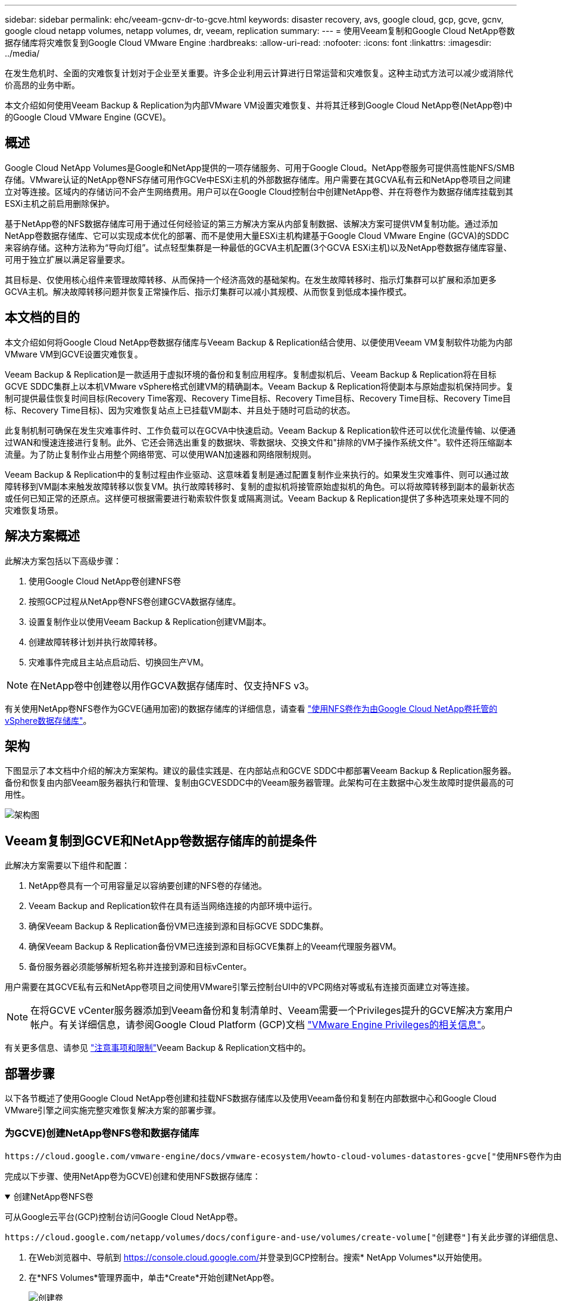 ---
sidebar: sidebar 
permalink: ehc/veeam-gcnv-dr-to-gcve.html 
keywords: disaster recovery, avs, google cloud, gcp, gcve, gcnv, google cloud netapp volumes, netapp volumes, dr, veeam, replication 
summary:  
---
= 使用Veeam复制和Google Cloud NetApp卷数据存储库将灾难恢复到Google Cloud VMware Engine
:hardbreaks:
:allow-uri-read: 
:nofooter: 
:icons: font
:linkattrs: 
:imagesdir: ../media/


[role="lead"]
在发生危机时、全面的灾难恢复计划对于企业至关重要。许多企业利用云计算进行日常运营和灾难恢复。这种主动式方法可以减少或消除代价高昂的业务中断。

本文介绍如何使用Veeam Backup & Replication为内部VMware VM设置灾难恢复、并将其迁移到Google Cloud NetApp卷(NetApp卷)中的Google Cloud VMware Engine (GCVE)。



== 概述

Google Cloud NetApp Volumes是Google和NetApp提供的一项存储服务、可用于Google Cloud。NetApp卷服务可提供高性能NFS/SMB存储。VMware认证的NetApp卷NFS存储可用作GCVe中ESXi主机的外部数据存储库。用户需要在其GCVA私有云和NetApp卷项目之间建立对等连接。区域内的存储访问不会产生网络费用。用户可以在Google Cloud控制台中创建NetApp卷、并在将卷作为数据存储库挂载到其ESXi主机之前启用删除保护。

基于NetApp卷的NFS数据存储库可用于通过任何经验证的第三方解决方案从内部复制数据、该解决方案可提供VM复制功能。通过添加NetApp卷数据存储库、它可以实现成本优化的部署、而不是使用大量ESXi主机构建基于Google Cloud VMware Engine (GCVA)的SDDC来容纳存储。这种方法称为“导向灯组”。试点轻型集群是一种最低的GCVA主机配置(3个GCVA ESXi主机)以及NetApp卷数据存储库容量、可用于独立扩展以满足容量要求。

其目标是、仅使用核心组件来管理故障转移、从而保持一个经济高效的基础架构。在发生故障转移时、指示灯集群可以扩展和添加更多GCVA主机。解决故障转移问题并恢复正常操作后、指示灯集群可以减小其规模、从而恢复到低成本操作模式。



== 本文档的目的

本文介绍如何将Google Cloud NetApp卷数据存储库与Veeam Backup & Replication结合使用、以便使用Veeam VM复制软件功能为内部VMware VM到GCVE设置灾难恢复。

Veeam Backup & Replication是一款适用于虚拟环境的备份和复制应用程序。复制虚拟机后、Veeam Backup & Replication将在目标GCVE SDDC集群上以本机VMware vSphere格式创建VM的精确副本。Veeam Backup & Replication将使副本与原始虚拟机保持同步。复制可提供最佳恢复时间目标(Recovery Time客观、Recovery Time目标、Recovery Time目标、Recovery Time目标、Recovery Time目标、Recovery Time目标)、因为灾难恢复站点上已挂载VM副本、并且处于随时可启动的状态。

此复制机制可确保在发生灾难事件时、工作负载可以在GCVA中快速启动。Veeam Backup & Replication软件还可以优化流量传输、以便通过WAN和慢速连接进行复制。此外、它还会筛选出重复的数据块、零数据块、交换文件和"排除的VM子操作系统文件"。软件还将压缩副本流量。为了防止复制作业占用整个网络带宽、可以使用WAN加速器和网络限制规则。

Veeam Backup & Replication中的复制过程由作业驱动、这意味着复制是通过配置复制作业来执行的。如果发生灾难事件、则可以通过故障转移到VM副本来触发故障转移以恢复VM。执行故障转移时、复制的虚拟机将接管原始虚拟机的角色。可以将故障转移到副本的最新状态或任何已知正常的还原点。这样便可根据需要进行勒索软件恢复或隔离测试。Veeam Backup & Replication提供了多种选项来处理不同的灾难恢复场景。



== 解决方案概述

此解决方案包括以下高级步骤：

. 使用Google Cloud NetApp卷创建NFS卷
. 按照GCP过程从NetApp卷NFS卷创建GCVA数据存储库。
. 设置复制作业以使用Veeam Backup & Replication创建VM副本。
. 创建故障转移计划并执行故障转移。
. 灾难事件完成且主站点启动后、切换回生产VM。



NOTE: 在NetApp卷中创建卷以用作GCVA数据存储库时、仅支持NFS v3。

有关使用NetApp卷NFS卷作为GCVE(通用加密)的数据存储库的详细信息，请查看 https://cloud.google.com/vmware-engine/docs/vmware-ecosystem/howto-cloud-volumes-datastores-gcve["使用NFS卷作为由Google Cloud NetApp卷托管的vSphere数据存储库"]。



== 架构

下图显示了本文档中介绍的解决方案架构。建议的最佳实践是、在内部站点和GCVE SDDC中都部署Veeam Backup & Replication服务器。备份和恢复由内部Veeam服务器执行和管理、复制由GCVESDDC中的Veeam服务器管理。此架构可在主数据中心发生故障时提供最高的可用性。

image::dr-veeam-gcnv-image01.png[架构图]



== Veeam复制到GCVE和NetApp卷数据存储库的前提条件

此解决方案需要以下组件和配置：

. NetApp卷具有一个可用容量足以容纳要创建的NFS卷的存储池。
. Veeam Backup and Replication软件在具有适当网络连接的内部环境中运行。
. 确保Veeam Backup & Replication备份VM已连接到源和目标GCVE SDDC集群。
. 确保Veeam Backup & Replication备份VM已连接到源和目标GCVE集群上的Veeam代理服务器VM。
. 备份服务器必须能够解析短名称并连接到源和目标vCenter。


用户需要在其GCVE私有云和NetApp卷项目之间使用VMware引擎云控制台UI中的VPC网络对等或私有连接页面建立对等连接。


NOTE: 在将GCVE vCenter服务器添加到Veeam备份和复制清单时、Veeam需要一个Privileges提升的GCVE解决方案用户帐户。有关详细信息，请参阅Google Cloud Platform (GCP)文档 https://cloud.google.com/vmware-engine/docs/private-clouds/classic-console/howto-elevate-privilege["VMware Engine Privileges的相关信息"]。

有关更多信息、请参见 https://helpcenter.veeam.com/docs/backup/vsphere/replica_limitations.html?ver=120["注意事项和限制"]Veeam Backup & Replication文档中的。



== 部署步骤

以下各节概述了使用Google Cloud NetApp卷创建和挂载NFS数据存储库以及使用Veeam备份和复制在内部数据中心和Google Cloud VMware引擎之间实施完整灾难恢复解决方案的部署步骤。



=== 为GCVE)创建NetApp卷NFS卷和数据存储库

 https://cloud.google.com/vmware-engine/docs/vmware-ecosystem/howto-cloud-volumes-datastores-gcve["使用NFS卷作为由Google Cloud NetApp卷托管的vSphere数据存储库"]有关如何将Google Cloud NetApp卷作为GCVA的数据存储库的概述、请参见。

完成以下步骤、使用NetApp卷为GCVE)创建和使用NFS数据存储库：

.创建NetApp卷NFS卷
[%collapsible%open]
====
可从Google云平台(GCP)控制台访问Google Cloud NetApp卷。

 https://cloud.google.com/netapp/volumes/docs/configure-and-use/volumes/create-volume["创建卷"]有关此步骤的详细信息、请参见Google Cloud NetApp卷文档中的。

. 在Web浏览器中、导航到 https://console.cloud.google.com/[]并登录到GCP控制台。搜索* NetApp Volumes*以开始使用。
. 在*NFS Volumes*管理界面中，单击*Create*开始创建NetApp卷。
+
image::dr-veeam-gcnv-image02.png[创建卷]

+
｛｛｝

. 在*创建卷*向导中，填写所有必需信息：
+
** 卷的名称。
** 要在其中创建卷的存储池。
** 挂载NFS卷时使用的共享名称。
** 卷的容量(以GiB为单位)。
** 要使用的存储协议。
** 选中*连接客户端时阻止删除卷*(作为数据存储库挂载时GCVA需要)复选框。
** 用于访问卷的导出规则。这是NFS网络上ESXi适配器的IP地址。
** 一种用于使用本地快照保护卷的快照计划。
** (可选)选择备份卷和/或为卷创建标签。
+

NOTE: 在NetApp卷中创建卷以用作GCVA数据存储库时、仅支持NFS v3。

+
image::dr-veeam-gcnv-image03.png[创建卷]

+
｛｛｝

+
image::dr-veeam-gcnv-image04.png[创建卷]

+
｛NInspp｝单击*创建*以完成卷的创建。



. 创建卷后、可以从卷的属性页面查看挂载卷所需的NFS导出路径。
+
image::dr-veeam-gcnv-image05.png[卷属性]



====
.在GCVE)中挂载NFS数据存储库
[%collapsible%open]
====
在编写本文时、在GCVA中挂载数据存储库的过程需要打开GCP支持服务单、以便将卷挂载为NFS数据存储库。

有关详细信息、请参见 https://cloud.google.com/vmware-engine/docs/vmware-ecosystem/howto-cloud-volumes-datastores-gcve["使用NFS卷作为由Google Cloud NetApp卷托管的vSphere数据存储库"] 。

====


=== 将VM复制到GCVE并执行故障转移计划和故障恢复

.将VM复制到GCVE)中的NFS数据存储库
[%collapsible%open]
====
Veeam Backup & Replication利用VMware vSphere快照功能在复制期间、Veeam Backup & Replication会请求VMware vSphere创建VM快照。VM快照是VM的时间点副本、其中包括虚拟磁盘、系统状态、配置和元数据。Veeam Backup & Replication使用快照作为复制数据源。

要复制VM、请完成以下步骤：

. 打开Veeam Backup & Replication Console。
. 在*主页*选项卡上，单击*复制作业>虚拟机...*
+
image::dr-veeam-gcnv-image06.png[创建VM复制作业]

+
｛｛｝

. 在*New Replication Job*向导的*Name*页面上，指定作业名称并选中相应的高级控制复选框。
+
** 如果内部和GCP之间的连接带宽受限、请选中副本传播复选框。
** 如果GCVA SDDC上的网段与内部站点网络的网段不匹配、请选中"网络重新映射(适用于具有不同网络的GCVA SDDC站点)"复选框。
** 如果内部生产站点中的IP编址方案与目标GCe站点中的方案不同、请选中"Re-IP (for DR site with the weses from the不同IP Addressing方案)"复选框。
+
image::dr-veeam-gcnv-image07.png[名称页面]

+
｛｛｝



. 在*Virtual Machines*页面上，选择要复制到连接到GCVE SDDC的NetApp卷数据存储库的VM。单击*Add*，然后在*Add Object*窗口中选择所需的VM或VM容器，然后单击*Add*。单击 * 下一步 * 。
+

NOTE: 可以将虚拟机放置在vSAN上、以填满可用的vSAN数据存储库容量。在试点轻型集群中、三节点vSAN集群的可用容量将受到限制。其余数据可以轻松放置在Google Cloud NetApp卷数据存储库中、以便恢复VM、之后可以扩展集群以满足CPU/内存要求。

+
image::dr-veeam-gcnv-image08.png[选择要复制的VM]

+
｛｛｝

. 在*目标*页面上、选择目标作为GCVESDDC集群/主机、并为VM副本选择相应的资源池、VM文件夹和NetApp卷数据存储库。单击 * 下一步 * 继续。
+
image::dr-veeam-gcnv-image09.png[选择目标详细信息]

+
｛｛｝

. 在*Network*页面上，根据需要创建源虚拟网络与目标虚拟网络之间的映射。单击 * 下一步 * 继续。
+
image::dr-veeam-gcnv-image10.png[网络映射]

+
｛｛｝

. 在*Re-IP*页面上，单击*Add...*按钮以添加新的Re-IP规则。填写源VM和目标VM IP范围、以指定在发生故障转移时要应用于源VM的网络连接。使用星号指定为该八位组指定的地址范围。单击 * 下一步 * 继续。
+
image::dr-veeam-gcnv-image11.png[Re-IP页面]

+
｛｛｝

. 在*作业设置*页面上，指定要存储VM副本元数据的备份存储库、保留策略，然后选择底部的*高级...*按钮按钮以获取其他作业设置。单击 * 下一步 * 继续。
. 在*数据传输*上，选择位于源站点和目标站点的代理服务器，并保持选择直接选项。如果已配置WAN加速器、也可以在此处选择。单击 * 下一步 * 继续。
+
image::dr-veeam-gcnv-image12.png[数据传输]

+
｛｛｝

. 在*Guest Processing*页面上，选中*根据需要启用应用程序感知处理*复选框，然后选择*子操作系统凭据*。单击 * 下一步 * 继续。
+
image::dr-veeam-gcnv-image13.png[子系统处理]

+
｛｛｝

. 在*Schedule页上，定义运行复制作业的时间和频率。单击 * 下一步 * 继续。
+
image::dr-veeam-gcnv-image14.png[计划页面]

+
｛｛｝

. 最后，查看*Summary (摘要)*页面上的作业设置。选中*单击完成时运行作业*复选框，然后单击*完成*完成复制作业的创建。
. 运行后、可以在作业状态窗口中查看复制作业。
+
image::dr-veeam-gcnv-image15.png[作业状态窗口]

+
有关Veeam复制的详细信息、请参见link:https://helpcenter.veeam.com/docs/backup/vsphere/replication_process.html?ver=120["复制的工作原理"]



====
.创建故障转移计划
[%collapsible%open]
====
初始复制或传播完成后、创建故障转移计划。故障转移计划有助于逐个或以组的形式自动对相关VM执行故障转移。故障转移计划是VM处理顺序(包括启动延迟)的蓝图。故障转移计划还有助于确保依赖关系关键的VM已在运行。

完成初始复制或传播后、创建故障转移计划。此计划可作为一个战略蓝图、用于编排相关VM的故障转移过程、无论是单个虚拟机还是一个组虚拟机。它定义了VM的处理顺序、纳入了必要的启动延迟、并确保关键的依赖VM优先于其他VM运行。通过实施结构合理的故障转移计划、企业可以简化灾难恢复流程、最大限度地减少停机时间、并在故障转移期间保持相互依赖的系统的完整性。

在创建计划时、Veeam Backup & Replication会自动识别并使用最新的还原点来启动VM副本。


NOTE: 只有在初始复制完成且虚拟机副本处于就绪状态时、才能创建故障转移计划。


NOTE: 在运行故障转移计划时、最多可同时启动10个VM。


NOTE: 在故障转移过程中、源VM不会关闭。

要创建*故障转移计划*，请完成以下步骤：

. 在*主页*视图中，单击*还原*部分中的*故障转移计划*按钮。在下拉列表中，选择*VMware vSphere……*
+
image::dr-veeam-gcnv-image16.png[创建故障转移计划]

+
｛｛｝

. 在*New Failover Plan*向导的*General页上，提供该计划的名称和说明。可以根据需要添加故障转移前和故障转移后脚本。例如、在启动复制的VM之前、请运行一个脚本来关闭VM。
+
image::dr-veeam-gcnv-image17.png[常规页面]

+
｛｛｝

. 在*Virtual Machines*页面上，单击按钮以*Add VM*，然后选择*from re文 副本...*。选择要纳入故障转移计划的VM、然后修改VM启动顺序以及任何所需的启动延迟、以满足应用程序的依赖关系。
+
image::dr-veeam-gcnv-image18.png[虚拟机页面]

+
｛｛｝

+
image::dr-veeam-gcnv-image19.png[启动顺序和延迟]

+
｛｛｝

+
单击*Apply*继续。

. 最后，查看所有故障转移计划设置，然后单击*Complet*(完成)创建故障转移计划。


有关创建复制作业的其他信息，请参阅link:https://helpcenter.veeam.com/docs/backup/vsphere/replica_job.html?ver=120["正在创建复制作业"]。

====
.运行故障转移计划
[%collapsible%open]
====
在故障转移期间、生产站点中的源VM会切换到其在灾难恢复站点上的副本。在此过程中、Veeam Backup & Replication会将VM副本还原到所需的还原点、并将所有I/O活动从源VM传输到其副本。副本不仅适用于实际灾难、还适用于模拟灾难恢复演练。在故障转移模拟中、源VM会继续运行。完成必要的测试后、故障转移可以撤消、从而使操作恢复正常。


NOTE: 确保已建立网络分段、以避免故障转移期间发生IP冲突。

完成以下步骤以启动故障转移计划：

. 要开始，请在“*主页*”视图中单击左侧菜单中的*副本>故障转移计划*，然后单击“*开始*”按钮。或者，可以使用*Start to…*按钮故障转移到先前的还原点。
+
image::dr-veeam-gcnv-image20.png[启动故障转移计划]

+
｛｛｝

. 在*正在执行故障转移计划*窗口中监控故障转移的进度。
+
image::dr-veeam-gcnv-image21.png[监控故障转移进度]

+
｛｛｝




NOTE: Veeam Backup & Replication会停止源VM的所有复制活动、直到其副本恢复到就绪状态为止。

有关故障转移计划的详细信息、请参见 link:https://helpcenter.veeam.com/docs/backup/vsphere/failover_plan.html?ver=120["故障转移计划"]。

====
.故障恢复到生产站点
[%collapsible%open]
====
执行故障转移被视为一个中间步骤、需要根据要求完成。选项包括：

* *故障恢复到生产环境*-还原到原始虚拟机并将副本活动期间所做的所有修改同步回源虚拟机。



NOTE: 在故障恢复期间、更改会进行传输、但不会立即应用。验证初始虚拟机的功能后，选择*commit failback*。或者，如果原始虚拟机出现意外行为，也可以选择*Undo failback*以还原到VM副本。

* *撤消故障转移*-还原到原始虚拟机，并删除在虚拟机副本运行期间对其所做的所有更改。
* *永久故障转移*-从原始虚拟机永久切换到其副本，将副本建立为新的主虚拟机以供持续操作。


在此情景中、选择了"Failback to Production (故障恢复到生产)"选项。

要对生产站点执行故障恢复、请完成以下步骤：

. 在“*主页*”视图中，单击左侧菜单中的*副本>活动*。选择要包含的VM，然后单击顶部菜单中的*故障恢复到生产*按钮。
+
image::dr-veeam-gcnv-image22.png[启动故障恢复]

+
｛｛｝

. 在*故障恢复*向导的*副本*页面上，选择要包括在故障恢复作业中的副本。
. 在*目标*页面上，选择*故障恢复到原始虚拟机*，然后单击*下一步*继续。
+
image::dr-veeam-gcnv-image23.png[故障恢复到原始虚拟机]

+
｛｛｝

. 在*故障恢复模式*页面上，选择*自动*以尽快启动故障恢复。
+
image::dr-veeam-gcnv-image24.png[故障恢复模式]

+
｛｛｝

. 在*摘要*页面上，选择是否要*在还原后启动目标虚拟机*，然后单击完成以启动故障恢复作业。
+
image::dr-veeam-gcnv-image25.png[故障恢复作业摘要]

+
｛｛｝



故障恢复提交将完成故障恢复操作、确认已成功将更改集成到生产VM。提交后、Veeam Backup & Replication将为已还原的生产虚拟机恢复常规复制活动。此操作会将已还原副本的状态从_Failback_更改为_Ready_。

. 要提交故障恢复，请导航到*副本>活动*，选择要提交的虚拟机，右键单击并选择*提交故障恢复*。
+
image::dr-veeam-gcnv-image26.png[提交故障恢复]

+
｛｛｝

+
image::dr-veeam-gcnv-image27.png[提交故障恢复成功]

+
｛n｝成功故障恢复到生产环境后、所有VM都会还原回原始生产站点。



有关故障恢复过程的详细信息、请参见的Veeam文档 link:https://helpcenter.veeam.com/docs/backup/vsphere/failover_failback.html?ver=120["故障转移和故障恢复以进行复制"]。

====


== 结论

Google Cloud NetApp Volumes数据存储库功能使Veeam和其他经过验证的第三方工具能够提供经济高效的灾难恢复(Disaster Recovery、DR)解决方案。通过使用Pilot Light集群代替大型专用集群来创建VM副本、企业可以显著降低支出。这种方法支持量身定制的灾难恢复策略、利用现有的内部备份解决方案实现基于云的灾难恢复、从而不再需要额外的内部数据中心。发生灾难时、只需单击一下即可启动故障转移、或者将故障转移配置为自动进行、从而确保业务连续性、并最大程度地减少停机时间。

要了解有关此过程的更多信息、请随时观看详细的演练视频。

video::b2fb8597-c3fe-49e2-8a84-b1f10118db6d[panopto,width=Video walkthrough of the solution]
